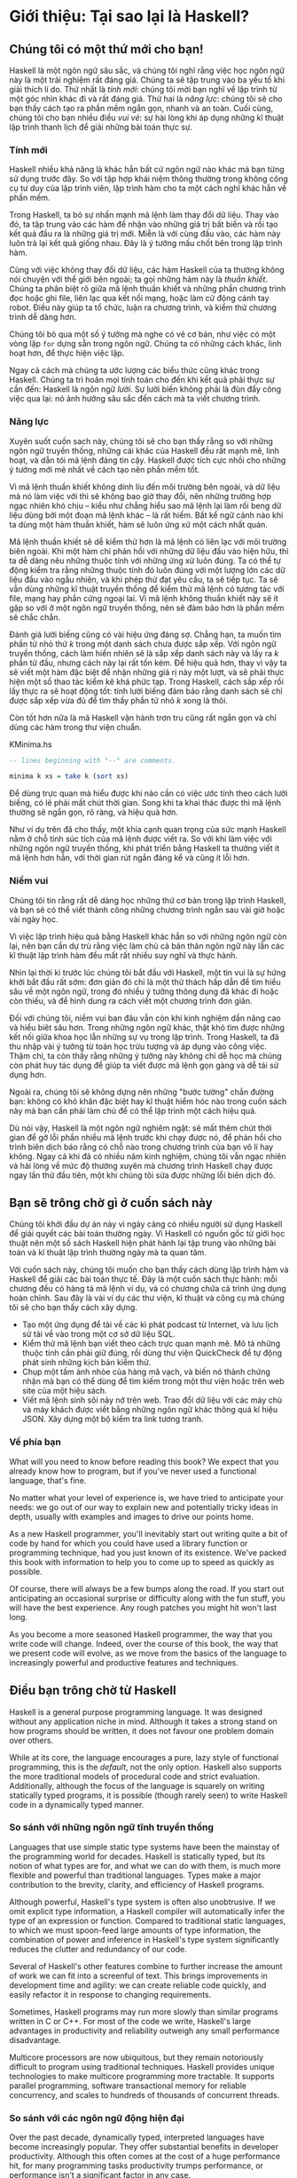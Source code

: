* Giới thiệu: Tại sao lại là Haskell?

** Chúng tôi có một thứ mới cho bạn!

Haskell là một ngôn ngữ sâu sắc, và chúng tôi nghĩ rằng việc học ngôn ngữ này 
là một trải nghiệm rất đáng giá. Chúng ta sẽ tập trung vào ba yếu tố 
khi giải thích lí do. Thứ nhất là /tính mới/: chúng tôi mời bạn nghĩ về 
lập trình từ một góc nhìn khác đi và rất đáng giá. Thứ hai là 
/năng lực/: chúng tôi sẽ cho bạn thấy cách tạo ra phần mềm ngắn gọn, 
nhanh và an toàn. Cuối cùng, chúng tôi cho bạn nhiều điều /vui vẻ/: 
sự hài lòng khi áp dụng những kĩ thuật lập trình thanh lịch để giải 
những bài toán thực sự.

*** Tính mới

Haskell nhiều khả năng là khác hẳn bất cứ ngôn ngữ nào khác mà bạn 
từng sử dụng trước đây. So với tập hợp khái niệm thông thường trong 
không công cụ tư duy của lập trình viên, lập trình hàm cho ta một 
cách nghĩ khác hẳn về phần mềm.

Trong Haskell, ta bỏ sự nhấn mạnh mã lệnh làm thay đổi dữ liệu. 
Thay vào đó, ta tập trung vào các hàm để nhận vào những giá trị bất biến 
và rồi tạo kết quả đầu ra là những giá trị mới. Miễn là với cùng đầu vào,
các hàm này luôn trả lại kết quả giống nhau. Đây là ý tưởng mấu chốt 
bên trong lập trình hàm.

Cùng với việc không thay đổi dữ liệu, các hàm Haskell của ta thường không 
nói chuyện với thế giới bên ngoài; ta gọi những hàm này là /thuần khiết/.
Chúng ta phân biệt rõ giữa mã lệnh thuần khiết và những phần chương trình 
đọc hoặc ghi file, liên lạc qua kết nối mạng, hoặc làm cử động cánh tay 
robot. Điều này giúp ta tổ chức, luận ra chương trình, và kiểm thử
chương trình dễ dàng hơn.

Chúng tôi bỏ qua một số ý tưởng mà nghe có vẻ cơ bản, như việc có
một vòng lặp ~for~ dựng sẵn trong ngôn ngữ. Chúng ta có những cách khác, 
linh hoạt hơn, để thực hiện việc lặp.

Ngay cả cách mà chúng ta ước lượng các biểu thức cũng khác trong 
Haskell. Chúng ta trì hoãn mọi tính toán cho đến khi kết quả phải
thực sự cần đến: Haskell là ngôn ngữ /lười/. Sự lười biến không phải 
là đùn đẩy công việc qua lại: nó ảnh hưởng sâu sắc đến cách mà ta
viết chương trình.

*** Năng lực

Xuyên suốt cuốn sach này, chúng tôi sẽ cho bạn thấy rằng
so với những ngôn ngữ truyền thống, những cái khác của Haskell
đều rất mạnh mẽ, linh hoạt, và dẫn tói mã lệnh đáng tin cậy. 
Haskell được tích cực nhồi cho những ý tưởng mới mẻ nhất 
về cách tạo nên phần mềm tốt.

Vì mã lệnh thuần khiết không dính líu đến môi trường bên ngoài, và 
dữ liệu mà nó làm việc với thì sẽ không bao giờ thay đổi, nên những
trường hợp ngạc nhiên khó chịu -- kiểu như chẳng hiểu sao mã lệnh lại 
làm rối beng dữ liệu dùng bởi một đoạn mã lệnh khác -- là rất hiếm. 
Bất kể ngữ cảnh nào khi ta dùng một hàm thuần khiết, hàm sẽ luôn ứng xử
một cách nhất quán.

Mã lệnh thuần khiết sẽ dễ kiểm thử hơn là mã lệnh có liên lạc với
môi trường biên ngoài. Khi một hàm chỉ phản hồi với những dữ liệu 
đầu vào hiện hữu, thì ta dễ dàng nêu những thuộc tính với những ứng xử
luôn đúng. Ta có thể tự động kiểm tra rằng những thuộc tính đó luôn đúng 
với một lượng lớn các dữ liệu đầu vào ngẫu nhiên, và khi phép thử đạt 
yêu cầu, ta sẽ tiếp tục. Ta sẽ vẫn dùng những kĩ thuật truyền thống để 
kiểm thử mã lệnh có tương tác với file, mạng hay phần cứng ngoại lai. 
Vì mã lệnh không thuần khiết này sẽ ít gặp so với ở một ngôn ngữ 
truyền thống, nên sẽ đảm bảo hơn là phần mềm sẽ chắc chắn.

Đánh giá lười biếng cũng có vài hiệu ứng đáng sợ. Chẳng hạn, ta muốn 
tìm phần tử nhỏ thứ /k/ trong một danh sách chưa được sắp xếp. 
Với ngôn ngữ truyền thống, cách làm hiển nhiên sẽ là sắp xếp danh sách
này và lấy ra /k/ phần tử đầu, nhưng cách này lại rất tốn kém.
Để hiệu quả hơn, thay vì vậy ta sẽ viết một hàm đặc biệt để nhận 
những giá rị này một lượt, và sẽ phải thực hiện một số thao tác 
kiểm kê khá phức tạp. Trong Haskell, cách sắp xếp rồi lấy 
thực ra sẽ hoạt động tốt: tính lười biếng đảm bảo rằng danh sách 
sẽ chỉ được sắp xếp vừa đủ để tìm thấy phần tử nhỏ /k/ 
xong là thôi.

Còn tốt hơn nữa là mã Haskell vận hành trơn tru cũng rất ngắn gọn 
và chỉ dùng các hàm trong thư viện chuẩn.

#+CAPTION: KMinima.hs
#+BEGIN_SRC haskell
-- lines beginning with "--" are comments.

minima k xs = take k (sort xs)
#+END_SRC

Để dùng trực quan mà hiểu được khi nào cần có việc ước tính theo cách 
lười biếng, có lẽ phải mất chút thời gian. Song khi ta khai thác được
thì mã lệnh thường sẽ ngắn gọn, rõ ràng, và hiệu quả hơn.

Như ví dụ trên đã cho thấy, một khía cạnh quan trọng của sức mạnh Haskell
nằm ở chỗ tính súc tích của mã lệnh được viết ra. So với khi làm việc 
với những ngôn ngữ truyền thống, khi phát triển bằng Haskell ta thường
viết ít mã lệnh hơn hẳn, với thời gian rút ngắn đáng kể và cũng 
ít lỗi hơn.

*** Niềm vui

Chúng tôi tin rằng rất dễ dàng học những thứ cơ bản trong lập trình
Haskell, và bạn sẽ có thể viết thành công những chương trình ngắn 
sau vài giờ hoặc vài ngày học.

Vì việc lập trình hiệu quả bằng Haskell khác hẳn so với những ngôn ngữ
còn lại, nên bạn cần dự trù rằng việc làm chủ cả bản thân
ngôn ngữ này lẫn các kĩ thuật lập trình hàm đều mất rất nhiều 
suy nghĩ và thực hành.

Nhìn lại thời kì trước lúc chúng tôi bắt đầu với Haskell, một tin vui
là sự hứng khởi bắt đầu rất sớm: đơn giản đó chỉ là một thử thách 
hấp dẫn để tìm hiểu sâu về một ngôn ngữ, trong đó 
nhiều ý tưởng thông dụng đã khác đi hoặc còn thiếu, và để hình dung
ra cách viết một chương trình đơn giản.

Đối với chúng tôi, niềm vui ban đâu vẫn còn khi kinh nghiệm dần 
nâng cao và hiểu biêt sâu hơn. Trong những ngôn ngữ khác, thật khó 
tìm được những kết nối giữa khoa học lẫn những sự vụ trong lập trình. 
Trong Haskell, ta đã thu nhập vài ý tưởng từ toán học trừu tượng
và áp dụng vào công việc. Thậm chí, ta còn thấy rằng những ý tưởng
này không chỉ dễ học mà chúng còn phát huy tác dụng để giúp ta
viết được mã lệnh gọn gàng và dễ tái sử dụng hơn.

Ngoài ra, chúng tôi sẽ không dựng nên những "bước tường" chắn đường bạn:
không có khó khăn đặc biệt hay kĩ thuật hiểm hóc nào trong cuốn sách này
mà bạn cần phải làm chủ để có thể lập trình một cách
hiệu quả.

Dù nói vậy, Haskell là một ngôn ngữ nghiêm ngặt: sẽ mất thêm chút 
thời gian để gỡ lỗi phần nhiều mã lệnh trước khi chạy được nó, để
phản hồi cho trình biên dịch báo rằng có chỗ nào trong chương trình
của bạn vô lí hay không. Ngay cả khi đã có nhiều năm kinh nghiệm, 
chúng tôi vẫn ngạc nhiên và hài lòng về mức độ thường xuyên mà
chương trình Haskell chạy được ngay lần thử đầu tiên, một khi 
chúng tôi sửa được những lỗi biên dịch đó.

** Bạn sẽ trông chờ gì ở cuốn sách này 

Chúng tôi khởi đầu dự án này vì ngày càng có nhiều người sử dụng
Haskell để giải quyết các bài toán thường ngày. Vì Haskell có 
nguồn gốc từ giới học thuật nên một số sách Haskell hiện phát hành 
lại tập trung vào những bài toán và kĩ thuật lập trình thường ngày
mà ta quan tâm.

Với cuốn sách này, chúng tôi muốn cho bạn thấy cách dùng lập trình hàm
và Haskell để giải các bài toán thực tế. Đây là một cuốn sách
thực hành: mỗi chương đều có hàng tá mã lệnh ví dụ, và có chương
chứa cả trình ứng dụng hoàn chỉnh. Sau đây là vài ví dụ các 
thư viện, kĩ thuật và công cụ mà chúng tôi sẽ cho bạn thấy cách
xây dựng.

- Tạo một ứng dụng để tải về các kì phát podcast từ
  Internet, và lưu lịch sử tải về vào trong một cơ sở dữ liệu SQL.
- Kiểm thử mã lệnh bạn viết theo cách trực quan mạnh mẽ. Mô tả
  những thuộc tính cần phải giữ đúng, rồi dùng thư viện QuickCheck
  để tự động phát sinh những kịch bản kiểm thử.
- Chụp một tấm ảnh nhòe của hàng mã vạch, và biến nó thành 
  chứng nhận mà bạn có thể dùng để tìm kiếm trong một thư viện
  hoặc trên web site của một hiệu sách.
- Viết mã lệnh sinh sôi nảy nở trên web. Trao đổi dữ liệu với 
  các máy chủ và máy khách được viết bằng những ngôn ngữ khác 
  thông quá kí hiệu JSON. Xây dựng một bộ kiểm tra link tương tranh.

*** Về phía bạn

What will you need to know before reading this book? We expect
that you already know how to program, but if you've never used a
functional language, that's fine.

No matter what your level of experience is, we have tried to
anticipate your needs: we go out of our way to explain new and
potentially tricky ideas in depth, usually with examples and
images to drive our points home.

As a new Haskell programmer, you'll inevitably start out writing
quite a bit of code by hand for which you could have used a
library function or programming technique, had you just known of
its existence. We've packed this book with information to help you
to come up to speed as quickly as possible.

Of course, there will always be a few bumps along the road. If you
start out anticipating an occasional surprise or difficulty along
with the fun stuff, you will have the best experience. Any rough
patches you might hit won't last long.

As you become a more seasoned Haskell programmer, the way that you
write code will change. Indeed, over the course of this book, the
way that we present code will evolve, as we move from the basics
of the language to increasingly powerful and productive features
and techniques.

** Điều bạn trông chờ từ Haskell

Haskell is a general purpose programming language. It was designed
without any application niche in mind. Although it takes a strong
stand on how programs should be written, it does not favour one
problem domain over others.

While at its core, the language encourages a pure, lazy style of
functional programming, this is the /default/, not the only
option. Haskell also supports the more traditional models of
procedural code and strict evaluation. Additionally, although the
focus of the language is squarely on writing statically typed
programs, it is possible (though rarely seen) to write Haskell
code in a dynamically typed manner.

*** So sánh với những ngôn ngữ tĩnh truyền thống

Languages that use simple static type systems have been the
mainstay of the programming world for decades. Haskell is
statically typed, but its notion of what types are for, and what
we can do with them, is much more flexible and powerful than
traditional languages. Types make a major contribution to the
brevity, clarity, and efficiency of Haskell programs.

Although powerful, Haskell's type system is often also
unobtrusive. If we omit explicit type information, a Haskell
compiler will automatically infer the type of an expression or
function. Compared to traditional static languages, to which we
must spoon-feed large amounts of type information, the combination
of power and inference in Haskell's type system significantly
reduces the clutter and redundancy of our code.

Several of Haskell's other features combine to further increase
the amount of work we can fit into a screenful of text. This
brings improvements in development time and agility: we can create
reliable code quickly, and easily refactor it in response to
changing requirements.

Sometimes, Haskell programs may run more slowly than similar
programs written in C or C++. For most of the code we write,
Haskell's large advantages in productivity and reliability
outweigh any small performance disadvantage.

Multicore processors are now ubiquitous, but they remain
notoriously difficult to program using traditional techniques.
Haskell provides unique technologies to make multicore programming
more tractable. It supports parallel programming, software
transactional memory for reliable concurrency, and scales to
hundreds of thousands of concurrent threads.

*** So sánh với các ngôn ngữ động hiện đại

Over the past decade, dynamically typed, interpreted languages
have become increasingly popular. They offer substantial benefits
in developer productivity. Although this often comes at the cost
of a huge performance hit, for many programming tasks productivity
trumps performance, or performance isn't a significant factor in
any case.

Brevity is one area in which Haskell and dynamically typed
languages perform similarly: in each case, we write much less code
to solve a problem than in a traditional language. Programs are
often around the same size in dynamically typed languages and
Haskell.

When we consider runtime performance, Haskell almost always has a
huge advantage. Code compiled by the Glasgow Haskell Compiler
(GHC) is typically between 20 and 60 times faster than code run
through a dynamic language's interpreter. GHC also provides an
interpreter, so you can run scripts without compiling them.

Another big difference between dynamically typed languages and
Haskell lies in their philosophies around types. A major reason
for the popularity of dynamically typed languages is that only
rarely do we need to explicitly mention types. Through automatic
type inference, Haskell offers the same advantage.

Beyond this surface similarity, the differences run deep. In a
dynamically typed language, we can create constructs that are
difficult to express in a statically typed language. However, the
same is true in reverse: with a type system as powerful as
Haskell's, we can structure a program in a way that would be
unmanageable or infeasible in a dynamically typed language.

It's important to recognise that each of these approaches involves
tradeoffs. Very briefly put, the Haskell perspective emphasises
safety, while the dynamically typed outlook favours flexibility.
If someone had already discovered one way of thinking about types
that was always best, we imagine that everyone would know about it
by now.

Of course, we have our own opinions about which tradeoffs are more
beneficial. Two of us have years of experience programming in
dynamically typed languages. We love working with them; we still
use them every day; but usually, we prefer Haskell.

*** Haskell trong công nghiệp và mã nguồn mở

Here are just a few examples of large software systems that have
been created in Haskell. Some of these are open source, while
others are proprietary products.

- ASIC and FPGA design software (Lava, products from Bluespec
  Inc.)
- Music composition software (Haskore)
- Compilers and compiler-related tools (most notably GHC)
- Distributed revision control (Darcs)
- Web middleware (HAppS, products from Galois Inc.)

is a sample of some of the companies using Haskell in late 2008,
taken from the [[http://www.haskell.org/haskellwiki/Haskell_in_industry][Haskell wiki]].

- ABN AMRO is an international bank. It uses Haskell in investment
  banking, to measure the counterparty risk on portfolios of
  financial derivatives.
- Anygma is a startup company. It develops multimedia content
  creation tools using Haskell.
- Amgen is a biotech company. It creates mathematical models and
  other complex applications in Haskell.
- Bluespec is an ASIC and FPGA design software vendor. Its
  products are developed in Haskell, and the chip design languages
  that its products provide are influenced by Haskell.
- Eaton uses Haskell for the design and verification of hydraulic
  hybrid vehicle systems.

*** Biên dịch, gỡ lỗi, và phân tích hiệu năng

For practical work, almost as important as a language itself is
the ecosystem of libraries and tools around it. Haskell has a
strong showing in this area.

The most widely used compiler, GHC, has been actively developed
for over 15 years, and provides a mature and stable set of
features.

- Compiles to efficient native code on all major modern operating
  systems and CPU architectures
- Easy deployment of compiled binaries, unencumbered by licensing
  restrictions
- Code coverage analysis
- Detailed profiling of performance and memory usage
- Thorough documentation
- Massively scalable support for concurrent and multicore
  programming
- Interactive interpreter and debugger

*** Những thư viện đi kèm và từ bên thứ ba

The GHC compiler ships with a collection of useful libraries. Here
are a few of the common programming needs that these libraries
address.

- File I/O, and filesystem traversal and manipulation
- Network client and server programming
- Regular expressions and parsing
- Concurrent programming
- Automated testing
- Sound and graphics

The Hackage package database is the Haskell community's collection
of open source libraries and applications. Most libraries
published on Hackage are licensed under liberal terms that permit
both commercial and open source use. Some of the areas covered by
open source libraries include the following.

- Interfaces to all major open source and commercial databases
- XML, HTML, and XQuery processing
- Network and web client and server development
- Desktop GUIs, including cross-platform toolkits
- Support for Unicode and other text encodings

** Đôi nét về lịch sử Haskell

The development of Haskell is rooted in mathematics and computer
science research.

*** Thời tiền sử

A few decades before modern computers were invented, the
mathematician Alonzo Church developed a language called the lambda
calculus. He intended it as a tool for investigating the
foundations of mathematics. The first person to realize the
practical connection between programming and the lambda calculus
was John McCarthy, who created Lisp in 1958.

During the 1960s, computer scientists began to recognise and study
the importance of the lambda calculus. Peter Landin and
Christopher Strachey developed ideas about the foundations of
programming languages: how to reason about what they do
(operational semantics) and how to understand what they mean
(denotational semantics).

In the early 1970s, Robin Milner created a more rigorous
functional programming language named ML. While ML was developed
to help with automated proofs of mathematical theorems, it gained
a following for more general computing tasks.

The 1970s saw the emergence of lazy evaluation as a novel
strategy. David Turner developed SASL and KRC, while Rod Burstall
and John Darlington developed NPL and Hope. NPL, KRC and ML
influenced the development of several more languages in the 1980s,
including Lazy ML, Clean, and Miranda.

*** Early antiquity

By the late 1980s, the efforts of researchers working on lazy
functional languages were scattered across more than a dozen
languages. Concerned by this diffusion of effort, a number of
researchers decided to form a committee to design a common
language. After three years of work, the committee published the
Haskell 1.0 specification in 1990. It named the language after
Haskell Curry, an influential logician.

Many people are rightfully suspicious of "design by committee",
but the work of the Haskell committee is a beautiful example of
the best work a committee can do. They produced an elegant,
considered language design, and succeeded in unifying the
fractured efforts of their research community. Of the thicket of
lazy functional languages that existed in 1990, only Haskell is
still actively used.

Since its publication in 1990, the Haskell language standard has
seen several revisions, most recently in 2010. A number of Haskell
implementations have been written, and several are still actively
developed.

During the 1990s, Haskell served two main purposes. On one side,
it gave language researchers a stable language in which to
experiment with making lazy functional programs run efficiently.
Other researchers explored how to construct programs using lazy
functional techniques. Still others used it as a teaching
language.

*** Thời kì hiện đại

While these basic explorations of the 1990s proceeded, Haskell
remained firmly an academic affair. The informal slogan of those
inside the community was to "avoid success at all costs". Few
outsiders had heard of the language at all. Indeed, functional
programming as a field was quite obscure.

During this time, the mainstream programming world experimented
with relatively small tweaks: from programming in C, to C++, to
Java. Meanwhile, on the fringes, programmers were beginning to
tinker with new, more dynamic languages. Guido van Rossum designed
Python; Larry Wall created Perl; and Yukihiro Matsumoto developed
Ruby.

As these newer languages began to seep into wider use, they spread
some crucial ideas. The first was that programmers are not merely
capable of working in expressive languages; in fact, they
flourish. The second was in part a byproduct of the rapid growth
in raw computing power of that era: it's often smart to sacrifice
some execution performance in exchange for a big increase in
programmer productivity. Finally, several of these languages
borrowed from functional programming.

Over the past half a decade, Haskell has successfully escaped from
academia, buoyed in part by the visibility of Python, Ruby, and
even Javascript. The language now has a vibrant and fast-growing
culture of open source and commercial users, and researchers
continue to use it to push the boundaries of performance and
expressiveness.

** Những tài liệu hữu ích

As you work with Haskell, you're sure to have questions and want
more information about things. Here are some Internet resources
where you can look up information and interact with other Haskell
programmers.

*** Tài liệu tham khảo

- [[http://www.haskell.org/ghc/docs/latest/html/libraries/index.html][The Haskell Hierarchical Libraries reference]] provides the
  documentation for the standard library that comes with your
  compiler. This is one of the most valuable online assets for
  Haskell programmers.
- For questions about language syntax and features, the
  [[http://haskell.org/onlinereport/haskell2010/][Haskell 2010 Report]] describes the Haskell 2010 language
  standard.
- Various extensions to the language have become commonplace since
  the Haskell 2010 Report was released. The [[http://www.haskell.org/ghc/docs/latest/html/users_guide/index.html][GHC Users's Guide]]
  contains detailed documentation on the extensions supported by
  GHC, as well as some GHC-specific features.
- [[http://haskell.org/hoogle/][Hoogle]] and [[http://holumbus.fh-wedel.de/hayoo/hayoo.html][Hayoo]] are Haskell API search engines. They can search
  for functions by name or by type.

*** Các ứng dụng và thư viện

If you're looking for a Haskell library to use for a particular
task, or an application written in Haskell, check out the
following resources.

- The Haskell community maintains a central repository of open
  source Haskell libraries and applications. It's called
  [[http://hackage.haskell.org/][Hackage]], and it lets you search for software to download, or
  browse its collection by category.
- The [[http://haskell.org/haskellwiki/Applications_and_libraries][Haskell Wiki]] contains a section dedicated to information
  about particular Haskell libraries.

*** Cộng đồng Haskell

There are a number of ways you can get in touch with other Haskell
programmers, to ask questions, learn what other people are talking
about, and simply do some social networking with your peers.

- The first stop on your search for community resources should be
  the [[http://www.haskell.org/][Haskell web site]]. This page contains the most current links
  to various communities and information, as well as a huge and
  actively maintained wiki.
- Haskellers use a number of [[http://haskell.org/haskellwiki/Mailing_lists][mailing lists]] for topical
  discussions. Of these, the most generally interesting is named
  haskell-cafe. It has a relaxed, friendly atmosphere, where
  professionals and academics rub shoulders with casual hackers
  and beginners.
- For real-time chat, the [[http://haskell.org/haskellwiki/IRC_channel][Haskell IRC channel]], named #haskell, is
  large and lively. Like haskell-cafe the atmosphere stays
  friendly and helpful in spite of the huge number of concurrent
  users.
- There are many local user groups, meetups, academic workshops,
  and the like; here is
  [[http://haskell.org/haskellwiki/User_groups][a list of the known user groups and workshops]].
- The [[https://wiki.haskell.org/Haskell_Communities_and_Activities_Report][Haskell Communities and Activities Report]] collects
  information about people that use Haskell, and what they are
  doing with it. It has been running for years, so it provides a
  good way to peer into Haskell's past.

** Lời cảm tạ

This book would not exist without the Haskell community: an
anarchic, hopeful cabal of artists, theoreticians and engineers,
who for twenty years have worked to create a better, bug-free
programming world. The people of the Haskell community are unique
in their combination of friendliness and intellectual depth.

We wish to thank our editor, Mike Loukides, and the production
team at O'Reilly for all of their advice and assistance.

*** Bryan

I had a great deal of fun working with John and Don. Their
independence, good nature, and formidable talent made the writing
process remarkably smooth.

Simon Peyton Jones took a chance on a college student who emailed
him out of the blue in early 1994. Interning for him over that
summer remains a highlight of my professional life. With his
generosity, boundless energy, and drive to collaborate, he
inspires the whole Haskell community.

My children, Cian and Ruairi, always stood ready to help me to
unwind with wonderful, madcap little-boy games.

Finally, of course, I owe a great debt to my wife, Shannon, for
her love, wisdom, and support during the long gestation of this
book.

*** John

I am so glad to be able to work with Bryan and Don on this
project. The depth of their Haskell knowledge and experience is
amazing. I enjoyed finally being able to have the three of us sit
down in the same room -- over a year after we started writing.

My 2-year-old Jacob, who decided that it would be fun to use a
keyboard too, and is always eager to have me take a break from the
computer and help him make some fun typing noises on a 50-year-old
Underwood typewriter.

Most importantly, I wouldn't have ever been involved in this
project without the love, support, and encouragement from my wife,
Terah.

*** Don

Before all else, I'd like to thank my amazing co-conspirators,
John and Bryan, for encouragment, advice and motivation.

My colleagues at Galois, Inc., who daily wield Haskell in the real
world, provided regular feedback and war stories, and helped
ensured a steady supply of espresso.

My PhD supervisor, Manuel Chakravarty, and the PLS research group,
who provided encouragement, vision and energy, and showed me that
a rigorous, foundational approach to programming can make the
impossible happen.

And, finally, thanks to Suzie, for her insight, patience and love.

*** Cảm ơn những người phản biện

We developed this book in the open, posting drafts of chapters to
our web site as we completed them. Readers then submitted feedback
using a web application that we developed. By the time we finished
writing the book, about 800 people had submitted over 7,500
comments, an astounding figure.

We deeply appreciate the time that so many people volunteered to
help us to improve our book. Their encouragement and enthusiasm
over the 15 months we spent writing made the process a pleasure.

The breadth and depth of the comments we received have profoundly
improved the quality of this book. Nevertheless, all errors and
omissions are, of course, ours.

The following people each contributed over 1% of the total number
of review comments that we received. We would like to thank them
for their care in providing us with so much detailed feedback.

Alex Stangl, Andrew Bromage, Brent Yorgey, Bruce Turner, Calvin
Smith, David Teller, Henry Lenzi, Jay Scott, John Dorsey, Justin
Dressel, Lauri Pesonen, Lennart Augustsson, Luc Duponcheel, Matt
Hellige, Michael T. Richter, Peter McLain, Rob deFriesse, Rüdiger
Hanke, Tim Chevalier, Tim Stewart, William N. Halchin.

We are also grateful to the people below, each of whom contributed
at least 0.2% of all comments.

Achim Schneider, Adam Jones, Alexander Semenov, Andrew Wagner,
Arnar Birgisson, Arthur van Leeuwen, Bartek Ćwikłowski, Bas Kok,
Ben Franksen, Björn Buckwalter, Brian Brunswick, Bryn Keller,
Chris Holliday, Chris Smith, Dan Scott, Dan Weston, Daniel
Larsson, Davide Marchignoli, Derek Elkins, Dirk Ullrich, Doug
Kirk, Douglas Silas, Emmanuel Delaborde, Eric Lavigne, Erik
Haugen, Erik Jones, Fred Ross, Geoff King, George Moschovitis,
Hans van Thiel, Ionuț Arțăriși, Isaac Dupree, Isaac Freeman, Jared
Updike, Joe Thornber, Joeri van Eekelen, Joey Hess, Johan Tibell,
John Lenz, Josef Svenningsson, Joseph Garvin, Josh Szepietowski,
Justin Bailey, Kai Gellien, Kevin Watters, Konrad Hinsen, Lally
Singh, Lee Duhem, Luke Palmer, Magnus Therning, Marc DeRosa,
Marcus Eskilsson, Mark Lee Smith, Matthew Danish, Matthew Manela,
Michael Vanier, Mike Brauwerman, Neil Mitchell, Nick Seow, Pat
Rondon, Raynor Vliegendhart, Richard Smith, Runar Bjarnason, Ryan
W. Porter, Salvatore Insalaco, Sean Brewer, Sebastian Sylvan,
Sebastien Bocq, Sengan Baring-Gould, Serge Le Huitouze, Shahbaz
Chaudhary, Shawn M Moore, Tom Tschetter, Valery V. Vorotyntsev,
Will Newton, Wolfgang Meyer, Wouter Swierstra.

We would like to acknowledge the following people, many of whom
submitted a number of comments.

Aaron Hall, Abhishek Dasgupta, Adam Copp, Adam Langley, Adam
Warrington, Adam Winiecki, Aditya Mahajan, Adolfo Builes, Al
Hoang, Alan Hawkins, Albert Brown, Alec Berryman, Alejandro
Dubrovsky, Alex Hirzel, Alex Rudnick, Alex Young, Alexander
Battisti, Alexander Macdonald, Alexander Strange, Alf Richter,
Alistair Bayley, Allan Clark, Allan Erskine, Allen Gooch, Andre
Nathan, Andreas Bernstein, Andreas Schropp, Andrei Formiga, Andrew
Butterfield, Andrew Calleja, Andrew Rimes, Andrew The, Andy
Carson, Andy Payne, Angelos Sphyris, Ankur Sethi, António Pedro
Cunha, Anthony Moralez, Antoine Hersen, Antoine Latter, Antoine
S., Antonio Cangiano, Antonio Piccolboni, Antonios Antoniadis,
Antonis Antoniadis, Aristotle Pagaltzis, Arjen van Schie, Artyom
Shalkhakov, Ash Logan, Austin Seipp, Avik Das, Avinash Meetoo, BVK
Chaitanya, Babu Srinivasan, Barry Gaunt, Bas van Dijk, Ben
Burdette, Ben Ellis, Ben Moseley, Ben Sinclair, Benedikt Huber,
Benjamin Terry, Benoit Jauvin-Girard, Bernie Pope, Björn Edström,
Bob Holness, Bobby Moretti, Boyd Adamson, Brad Ediger, Bradley
Unterrheiner, Brendan J. Overdiep, Brendan Macmillan, Brett
Morgan, Brian Bloniarz, Brian Lewis, Brian Palmer, Brice Lin, C
Russell, Cale Gibbard, Carlos Aya, Chad Scherrer, Chaddaï Fouché,
Chance Coble, Charles Krohn, Charlie Paucard, Chen Yufei, Cheng
Wei, Chip Grandits, Chris Ball, Chris Brew, Chris Czub, Chris
Gallagher, Chris Jenkins, Chris Kuklewicz, Chris Wright, Christian
Lasarczyk, Christian Vest Hansen, Christophe Poucet, Chung-chieh
Shan, Conal Elliott, Conor McBride, Conrad Parker, Cosmo Kastemaa,
Creighton Hogg, Crutcher Dunnavant, Curtis Warren, D Hardman,
Dafydd Harries, Dale Jordan, Dan Doel, Dan Dyer, Dan Grover, Dan
Orias, Dan Schmidt, Dan Zwell, Daniel Chicayban Bastos, Daniel
Karch, Daniel Lyons, Daniel Patterson, Daniel Wagner, Daniil
Elovkov, Danny Yoo, Darren Mutz, Darrin Thompson, Dave Bayer, Dave
Hinton, Dave Leimbach, Dave Peterson, Dave Ward, David Altenburg,
David B. Wildgoose, David Carter, David Einstein, David Ellis,
David Fox, David Frey, David Goodlad, David Mathers, David
McBride, David Sabel, Dean Pucsek, Denis Bueno, Denis Volk, Devin
Mullins, Diego Moya, Dino Morelli, Dirk Markert, Dmitry Astapov,
Dougal Stanton, Dr Bean, Drew Smathers, Duane Johnson, Durward
McDonell, E. Jones, Edwin DeNicholas, Emre Sevinc, Eric Aguiar,
Eric Frey, Eric Kidd, Eric Kow, Eric Schwartz, Erik Hesselink,
Erling Alf, Eruc Frey, Eugene Grigoriev, Eugene Kirpichov, Evan
Farrer, Evan Klitzke, Evan Martin, Fawzi Mohamed, Filippo
Tampieri, Florent Becker, Frank Berthold, Fred Rotbart, Frederick
Ross, Friedrich Dominicus, Gal Amram, Ganesh Sittampalam, Gen
Zhang, Geoffrey King, George Bunyan, George Rogers, German Vidal,
Gilson Silveira, Gleb Alexeyev, Glenn Ehrlich, Graham Fawcett,
Graham Lowe, Greg Bacon, Greg Chrystall, Greg Steuck, Grzegorz
Chrupała, Guillaume Marceau, Haggai Eran, Harald Armin Massa,
Henning Hasemann, Henry Laxen, Hitesh Jasani, Howard B. Golden,
Ilmari Vacklin, Imam Tashdid ul Alam, Ivan Lazar Miljenovic, Ivan
Miljenovic, J. Pablo Fernández, J.A. Zaratiegui, Jaap Weel,
Jacques Richer, Jake McArthur, Jake Poznanski, Jakub Kotowski,
Jakub Labath, James Cunningham, James Smith, Jamie Brandon, Jan
Sabbe, Jared Roberts, Jason Dusek, Jason F, Jason Kikel, Jason
Mobarak, Jason Morton, Jason Rogers, Jeff Balogh, Jeff Caldwell,
Jeff Petkau, Jeffrey Bolden, Jeremy Crosbie, Jeremy Fitzhardinge,
Jeremy O'Donoghue, Jeroen Pulles, Jim Apple, Jim Crayne, Jim Snow,
Joan Jiménez, Joe Fredette, Joe Healy, Joel Lathrop, Joeri Samson,
Johannes Laire, John Cowan, John Doe, John Hamilton, John
Hornbeck, John Lien, John Stracke, Jonathan Guitton, Joseph Bruce,
Joseph H. Buehler, Josh Goldfoot, Josh Lee, Josh Stone, Judah
Jacobson, Justin George, Justin Goguen, Kamal Al-Marhubi, Kamil
Dworakowski, Keegan Carruthers-Smith, Keith Fahlgren, Keith
Willoughby, Ken Allen, Ken Shirriff, Kent Hunter, Kevin Hely,
Kevin Scaldeferri, Kingdon Barrett, Kristjan Kannike, Kurt Jung,
Lanny Ripple, Laurențiu Nicola, Laurie Cheers, Lennart Kolmodin,
Liam Groener, Lin Sun, Lionel Barret de Nazaris, Loup Vaillant,
Luke Plant, Lutz Donnerhacke, Maarten Hazewinkel, Malcolm
Reynolds, Marco Piccioni, Mark Hahnenberg, Mark Woodward, Marko
Tosic, Markus Schnell, Martijn van Egdom, Martin Bayer, Martin
DeMello, Martin Dybdal, Martin Geisler, Martin Grabmueller, Matúš
Tejiščák, Mathew Manela, Matt Brandt, Matt Russell, Matt Trinneer,
Matti Niemenmaa, Matti Nykänen, Max Cantor, Maxime Henrion,
Michael Albert, Michael Brauwerman, Michael Campbell, Michael
Chermside, Michael Cook, Michael Dougherty, Michael Feathers,
Michael Grinder, Michael Kagalenko, Michael Kaplan, Michael
Orlitzky, Michael Smith, Michael Stone, Michael Walter, Michel
Salim, Mikael Vejdemo Johansson, Mike Coleman, Mike Depot, Mike
Tremoulet, Mike Vanier, Mirko Rahn, Miron Brezuleanu, Morten
Andersen, Nathan Bronson, Nathan Stien, Naveen Nathan, Neil
Bartlett, Neil Whitaker, Nick Gibson, Nick Messenger, Nick
Okasinski, Nicola Paolucci, Nicolas Frisby, Niels Aan de Brugh,
Niels Holmgaard Andersen, Nima Negahban, Olaf Leidinger, Oleg
Anashkin, Oleg Dopertchouk, Oleg Taykalo, Oliver Charles, Olivier
Boudry, Omar Antolín Camarena, Parnell Flynn, Patrick Carlisle,
Paul Brown, Paul Delhanty, Paul Johnson, Paul Lotti, Paul Moore,
Paul Stanley, Paulo Tanimoto, Per Vognsen, Pete Kazmier, Peter
Aarestad, Peter Ipacs, Peter Kovaliov, Peter Merel, Peter Seibel,
Peter Sumskas, Phil Armstrong, Philip Armstrong, Philip Craig,
Philip Neustrom, Philip Turnbull, Piers Harding, Piet Delport,
Pragya Agarwal, Raúl Gutiérrez, Rafael Alemida, Rajesh Krishnan,
Ralph Glass, Rauli Ruohonen, Ravi Nanavati, Raymond Pasco, Reid
Barton, Reto Kramer, Reza Ziaei, Rhys Ulerich, Ricardo Herrmann,
Richard Harris, Richard Warburton, Rick van Hattem, Rob Grainger,
Robbie Kop, Rogan Creswick, Roman Gonzalez, Rory Winston, Ruediger
Hanke, Rusty Mellinger, Ryan Grant, Ryan Ingram, Ryan Janzen, Ryan
Kaulakis, Ryan Stutsman, Ryan T. Mulligan, S Pai, Sam Lee, Sandy
Nicholson, Scott Brickner, Scott Rankin, Scott Ribe, Sean Cross,
Sean Leather, Sergei Trofimovich, Sergio Urinovsky, Seth Gordon,
Seth Tisue, Shawn Boyette, Simon Brenner, Simon Farnsworth, Simon
Marlow, Simon Meier, Simon Morgan, Sriram Srinivasan, Sriram
Srinivasan, Stefan Aeschbacher, Stefan Muenzel, Stephan
Friedrichs, Stephan Nies, Stephan-A. Posselt, Stephyn Butcher,
Steven Ashley, Stuart Dootson, Terry Michaels, Thomas Cellerier,
Thomas Fuhrmann, Thomas Hunger, Thomas M. DuBuisson, Thomas
Moertel, Thomas Schilling, Thorsten Seitz, Tibor Simic, Tilo
Wiklund, Tim Clark, Tim Eves, Tim Massingham, Tim Rakowski, Tim
Wiess, Timo B. Hübel, Timothy Fitz, Tom Moertel, Tomáš Janoušek,
Tony Colston, Travis B. Hartwell, Tristan Allwood, Tristan
Seligmann, Tristram Brelstaff, Vesa Kaihlavirta, Victor Nazarov,
Ville Aine, Vincent Foley, Vipul Ved Prakash, Vlad Skvortsov,
Vojtěch Fried, Wei Cheng, Wei Hu, Will Barrett, Will Farr, Will
Leinweber, Will Robertson, Will Thompson, Wirt Wolff, Wolfgang
Jeltsch, Yuval Kogman, Zach Kozatek, Zachary Smestad, Zohar
Kelrich.

Sau cùng, chúng tôi muốn cảm ơn những độc giả, những người đã gửi 
hơn 800 ý kiến khuyết danh.

